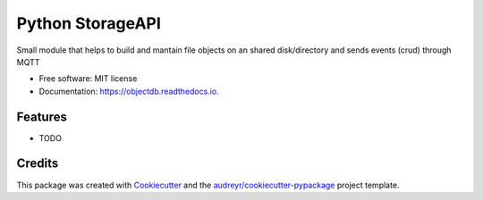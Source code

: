 ===============
Python StorageAPI
===============


Small module that helps to build and mantain file objects on an shared disk/directory and sends events (crud) through MQTT


* Free software: MIT license
* Documentation: https://objectdb.readthedocs.io.


Features
--------

* TODO

Credits
-------

This package was created with Cookiecutter_ and the `audreyr/cookiecutter-pypackage`_ project template.

.. _Cookiecutter: https://github.com/audreyr/cookiecutter
.. _`audreyr/cookiecutter-pypackage`: https://github.com/audreyr/cookiecutter-pypackage
